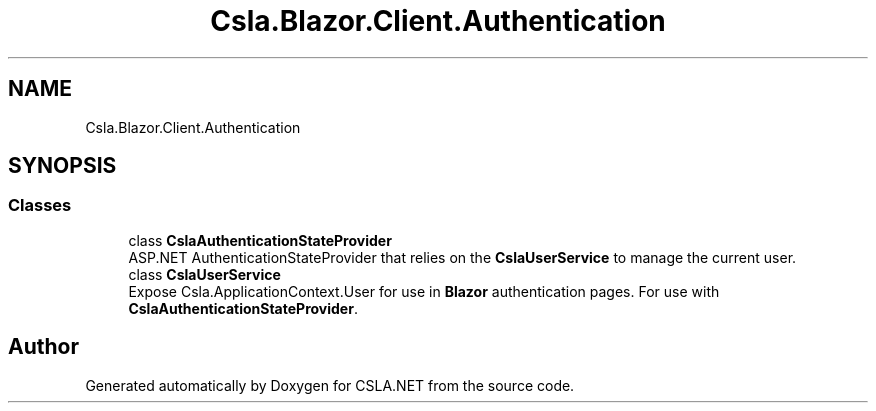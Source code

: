 .TH "Csla.Blazor.Client.Authentication" 3 "Thu Jul 22 2021" "Version 5.4.2" "CSLA.NET" \" -*- nroff -*-
.ad l
.nh
.SH NAME
Csla.Blazor.Client.Authentication
.SH SYNOPSIS
.br
.PP
.SS "Classes"

.in +1c
.ti -1c
.RI "class \fBCslaAuthenticationStateProvider\fP"
.br
.RI "ASP\&.NET AuthenticationStateProvider that relies on the \fBCslaUserService\fP to manage the current user\&. "
.ti -1c
.RI "class \fBCslaUserService\fP"
.br
.RI "Expose Csla\&.ApplicationContext\&.User for use in \fBBlazor\fP authentication pages\&. For use with \fBCslaAuthenticationStateProvider\fP\&. "
.in -1c
.SH "Author"
.PP 
Generated automatically by Doxygen for CSLA\&.NET from the source code\&.
